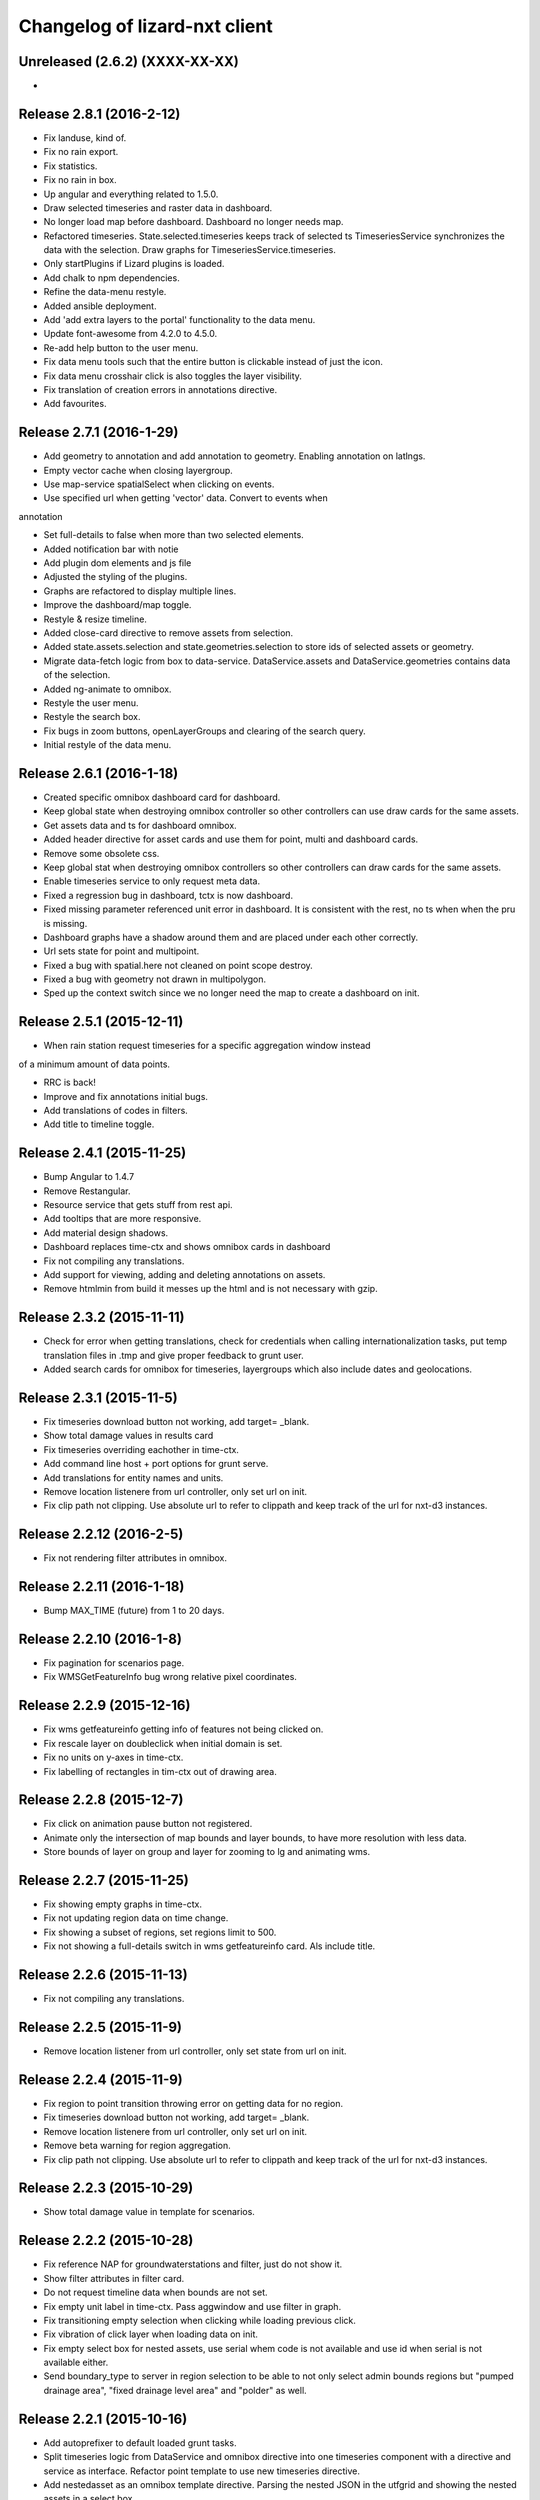 Changelog of lizard-nxt client
==============================

Unreleased (2.6.2) (XXXX-XX-XX)
-------------------------------
-


Release 2.8.1 (2016-2-12)
---------------------

- Fix landuse, kind of.

- Fix no rain export.

- Fix statistics.

- Fix no rain in box.

- Up angular and everything related to 1.5.0.

- Draw selected timeseries and raster data in dashboard.

- No longer load map before dashboard. Dashboard no longer needs map.

- Refactored timeseries. State.selected.timeseries keeps track of selected ts
  TimeseriesService synchronizes the data with the selection. Draw graphs for
  TimeseriesService.timeseries.

- Only startPlugins if Lizard plugins is loaded.

- Add chalk to npm dependencies.

- Refine the data-menu restyle.

- Added ansible deployment.

- Add 'add extra layers to the portal' functionality to the data menu.

- Update font-awesome from 4.2.0 to 4.5.0.

- Re-add help button to the user menu.

- Fix data menu tools such that the entire button is clickable instead of just
  the icon.

- Fix data menu crosshair click is also toggles the layer visibility.

- Fix translation of creation errors in annotations directive.

- Add favourites.


Release 2.7.1 (2016-1-29)
---------------------

- Add geometry to annotation and add annotation to geometry. Enabling annotation
  on latlngs.

- Empty vector cache when closing layergroup.

- Use map-service spatialSelect when clicking on events.

- Use specified url when getting 'vector' data. Convert to events when
annotation

- Set full-details to false when more than two selected elements.

- Added notification bar with notie

- Add plugin dom elements and js file

- Adjusted the styling of the plugins.

- Graphs are refactored to display multiple lines.

- Improve the dashboard/map toggle.

- Restyle & resize timeline.

- Added close-card directive to remove assets from selection.

- Added state.assets.selection and state.geometries.selection to store ids of
  selected assets or geometry.

- Migrate data-fetch logic from box to data-service. DataService.assets and
  DataService.geometries contains data of the selection.

- Added ng-animate to omnibox.

- Restyle the user menu.

- Restyle the search box.

- Fix bugs in zoom buttons, openLayerGroups and clearing of the search query.

- Initial restyle of the data menu.


Release 2.6.1 (2016-1-18)
---------------------

- Created specific omnibox dashboard card for dashboard.

- Keep global state when destroying omnibox controller so other controllers can use draw cards for the same assets.

- Get assets data and ts for dashboard omnibox.

- Added header directive for asset cards and use them for point, multi and dashboard cards.

- Remove some obsolete css.

- Keep global stat when destroying omnibox controllers so other controllers can draw cards for the same assets.

- Enable timeseries service to only request meta data.

- Fixed a regression bug in dashboard, tctx is now dashboard.

- Fixed missing parameter referenced unit error in dashboard. It is consistent with the rest, no ts when when the pru is missing.

- Dashboard graphs have a shadow around them and are placed under each other correctly.

- Url sets state for point and multipoint.

- Fixed a bug with spatial.here not cleaned on point scope destroy.

- Fixed a bug with geometry not drawn in multipolygon.

- Sped up the context switch since we no longer need the map to create a dashboard on init.


Release 2.5.1 (2015-12-11)
---------------------

- When rain station request timeseries for a specific aggregation window instead
of a minimum amount of data points.

- RRC is back!

- Improve and fix annotations initial bugs.

- Add translations of codes in filters.

- Add title to timeline toggle.


Release 2.4.1 (2015-11-25)
---------------------

- Bump Angular to 1.4.7

- Remove Restangular.

- Resource service that gets stuff from rest api.

- Add tooltips that are more responsive.

- Add material design shadows.

- Dashboard replaces time-ctx and shows omnibox cards in dashboard

- Fix not compiling any translations.

- Add support for viewing, adding and deleting annotations on assets.

- Remove htmlmin from build it messes up the html and is not necessary with
  gzip.


Release 2.3.2 (2015-11-11)
---------------------

- Check for error when getting translations, check for credentials when calling
  internationalization tasks, put temp translation files in .tmp and give proper
  feedback to grunt user.

- Added search cards for omnibox for timeseries, layergroups which also include
  dates and geolocations.


Release 2.3.1 (2015-11-5)
---------------------

- Fix timeseries download button not working, add target= _blank.

- Show total damage values in results card

- Fix timeseries overriding eachother in time-ctx.

- Add command line host + port options for grunt serve.

- Add translations for entity names and units.

- Remove location listenere from url controller, only set url on init.

- Fix clip path not clipping. Use absolute url to refer to clippath and keep
  track of the url for nxt-d3 instances.


Release 2.2.12 (2016-2-5)
---------------------

- Fix not rendering filter attributes in omnibox.


Release 2.2.11 (2016-1-18)
---------------------

- Bump MAX_TIME (future) from 1 to 20 days.


Release 2.2.10 (2016-1-8)
---------------------

- Fix pagination for scenarios page.

- Fix WMSGetFeatureInfo bug wrong relative pixel coordinates.


Release 2.2.9 (2015-12-16)
---------------------

- Fix wms getfeatureinfo getting info of features not being clicked on.

- Fix rescale layer on doubleclick when initial domain is set.

- Fix no units on y-axes in time-ctx.

- Fix labelling of rectangles in tim-ctx out of drawing area.


Release 2.2.8 (2015-12-7)
---------------------

- Fix click on animation pause button not registered.

- Animate only the intersection of map bounds and layer bounds, to have more
  resolution with less data.

- Store bounds of layer on group and layer for zooming to lg and animating wms.


Release 2.2.7 (2015-11-25)
---------------------

- Fix showing empty graphs in time-ctx.

- Fix not updating region data on time change.

- Fix showing a subset of regions, set regions limit to 500.

- Fix not showing a full-details switch in wms getfeatureinfo card. Als include title.


Release 2.2.6 (2015-11-13)
---------------------

- Fix not compiling any translations.


Release 2.2.5 (2015-11-9)
-------------------------

- Remove location listener from url controller, only set state from url on init.


Release 2.2.4 (2015-11-9)
---------------------

- Fix region to point transition throwing error on getting data for no region.

- Fix timeseries download button not working, add target= _blank.

- Remove location listenere from url controller, only set url on init.

- Remove beta warning for region aggregation.

- Fix clip path not clipping. Use absolute url to refer to clippath and keep
  track of the url for nxt-d3 instances.


Release 2.2.3 (2015-10-29)
--------------------------

- Show total damage value in template for scenarios.


Release 2.2.2 (2015-10-28)
---------------------

- Fix reference NAP for groundwaterstations and filter, just do not show it.

- Show filter attributes in filter card.

- Do not request timeline data when bounds are not set.

- Fix empty unit label in time-ctx. Pass aggwindow and use filter in graph.

- Fix transitioning empty selection when clicking while loading previous click.

- Fix vibration of click layer when loading data on init.

- Fix empty select box for nested assets, use serial whem code is not available
  and use id when serial is not available either.

- Send boundary_type to server in region selection to be able to not only select
  admin bounds regions but "pumped drainage area", "fixed drainage level area"
  and "polder" as well.


Release 2.2.1 (2015-10-16)
---------------------

- Add autoprefixer to default loaded grunt tasks.

- Split timeseries logic from DataService and omnibox directive into one
  timeseries component with a directive and service as interface. Refactor point
  template to use new timeseries directive.

- Add nestedasset as an omnibox template directive. Parsing the nested JSON in
  the utfgrid and showing the nested assets in a select box.


Release 2.1.1 (2015-10-5)
---------------------

- Fix code messing up wanted attr table. Show default when undefined, null or
  empty string.

- Fix truncate event values.

- Fix recurrence time has unit years.

- Fix overlapping data-menu titles wrap with elipsis.

- Fix scenario download overwriting app url, set target=_blank to force a
  download.

- Fix inconsistency between time labels in search bar and timeline.

- Fix drawing bars from null data.

- Fix getting center of bounds that do not exist yet in digest loop.

- Fix line export, adapt to api change.

- CSV export for line and point use ; seperator instead of ,.

- Use transifex.com/api/2/lizard-client for translations. Push annotated
  and pull translated strings from transifex on grunt:build. Jenkins will keep
  transifex up to date while every release will use the newest strings.

- Annotate waterchain attributes for translation and use translation filter in
  template.

- Create hyperlink elements for urls in getFeatureInfo response.

- Handle new and old landuse labels in filters.

- Download timeseries as csv directly from server by using format=csv.

- Use the current language of portal or url in search results.


Release 2.0.10 (2015-9-29)
---------------------

- Go to detail view when needed.

- Fix graph hover label falling outside of y range of graph.

- Fix ribbon title for compass image.


Release 2.0.9 (2015-9-11)
---------------------

- Allow asset layers to have different name than 'waterchain', as long as 'waterchain' is in the layergroup slug, it should work. Grid layers should be named <layergroup_slug>_grid.

- Fix buttons showing when card is minimized.

- Fix ludicrous rain export button.

- Fix column width of rain statistics.

- Widen time extent to include data from as early as 1900.


Release 2.0.8 (2015-9-4)
---------------------

- Aggregation tool cannot handle paged responses; cap page_size at 100.


Release 2.0.7 (2015-9-3)
---------------------

- Change scenarios page to omnibox.

- Only create a data layer for wms if get_feature_info is true.

- Add username to sentry.

- Send errors from all lizard portals to sentry projects.


Release 2.0.6 (2015-8-13)
---------------------

-


Release 2.0.5 (2015-8-13)
---------------------

- Typo in timeseries bar / line graph template.


Release 2.0.4 (2015-8-13)
---------------------

-


Release 2.0.3 (2015-8-13)
---------------------

- Only station_type = 1 displays as bar chart.


Release 2.0.2 (2015-8-6)
---------------------

- Consume new format of raster-aggregate responses.

- API is now at v2.


Release 2.0.1 (2015-8-6)
---------------------

-


Release 1.5.15 (2015-8-3)
---------------------

- Get raster aggregates for polygons by geometry id instead of WKT polygon.

- Region name **strong** in card title.

- Display area of region in card title for region aggregates.

- Fix baselanguage not an option from url.

- Change region icon to lemon.


Release 1.5.14 (2015-7-10)
---------------------

- Add getFeatureInfo via backend proxy for wms layers.

- Add region aggregation as a fourth aggregation tool. Draw regions and get
  raster aggregations when clicked.

- Add doxx to build task.

- Add angular-gettext for translations.

- Add grunt tasks to extract and compile translations.

- Translate app to English.

- Add initial translation for gettext to Dutch.

- Add functionality to switch language from url. This breaks current urls, the
  first path element is language and all the others have moved one step.

- Use the locale from lizard-bs.js when no language specified on url.


Release 1.5.13 (2015-7-3)
---------------------

- Fix bug wopping spline interpolation bubbles in ts graphs.


Release 1.5.11 (2015-6-16)
---------------------

- Fix bug timeseries name when only one and in csv.

- Fix bug no retina for real.


Release 1.5.10 (2015-6-16)
---------------------

- Fix bug no retina when https or v4 mapbox tile source.

- Fix bug timeseries name and axis labels incorrect fields.


Release 1.5.9 (2015-6-5)
---------------------

- Fix bug changed filter keyword in events api.


Release 1.5.8 (2015-6-1)
---------------------

-


Release 1.5.7 (2015-6-1)
---------------------

-


Release 1.5.6 (2015-6-1)
---------------------

- Fix bug in swapped keys for rain data bar graphs.


Release 1.5.5 (2015-5-29)
---------------------

- Fix appending the extended options to raster-aggregate requests.

- Fix use ng-style instead of dynamic style attribute.


Release 1.5.4 (2015-5-29)
---------------------

- Fix returning the same area aggregation for every utfgrid area.

- Fix appending options of other layers to raster-aggregate requests.

- Fix temporal wms layers not respecting temporal state changes.


Release 1.5.3 (2015-5-27)
---------------------

- Remove unused utils.js.

- Keep at within time extent.

- Fix bug timeseries download include min max.

- Timeline zoom buttons zoom relative to time extent, not relative to temporal.at.

- Prefer temporal to spatial search results.

- Add display_name for pressure pipes.

- Fix bug timeline only draggable from the top.

- Fix bug getting stuck at temporal.start when animating.

- Fix bug not respecting time when adding vector layer.


Release 1.5.2 (2015-5-15)
---------------------

- Adapt to renamed raster endpoint, to raster-aggregates.


Release 1.5.1 (2015-5-12)
---------------------

- Fix bug due to new timeseries response selectedTS was lost in omnibox when
  zooming time.

- Use subset of data for drawing graphs when zooming.

- Refactor box.location to box.searchResults.

- Refactor location-service to search-service.

- Add date parsing to search bar.


Release 1.4.1 (2015-5-1)
---------------------

- Timeline click and zoom are registered on listeneres rect.

- Timeline axis labels are clickable and zoom to label timestamp.

- Geocode while typing.

- Move to first result when hitting enter in search.

- Use google geocoder instead of mapbox.

- Simulate click on precise geocoding results.

- Limit zooming to 24 hours.

- Limit temporal state to zoom limits.

- Round timestamps in animation.

- Seperate concerns between timeline-service and directive.


Release 1.3.8 (2015-4-8)
---------------------

- Fix raster response line graphs, take into account values wrapped in arrays.

- Remove area controller rain aggregation code that throws error.

- Limit zooming of timeline to time limits.

- Fix rrc getData, include callee parameter.

- Fix invisible labels of horizontal stacked barchart.


Release 1.3.7 (2015-4-3)
---------------------

- When clicked add events of the latlng to the events related to an object.

- Ignore null for grahs.


Release 1.3.6 (2015-4-2)
---------------------

- Fix timeseries in box card of previous click.

- Fix label in wrong place of time-ctx when multiple graphs.

- Only show timeseries card when there is timeseries data.

- Round data values on hover in time-ctx graphs.


Release 1.3.5 (2015-3-31)
---------------------

- Fix timeseries selection box width > card width.

- Fix undefined graph width.

- Add card-content to temporal point graphs.


Release 1.3.4 (2015-3-31)
---------------------

- Adapted scenarios to new api response.

- Export timeseries as CSV for data in browser.

- Fix graph hover mismatch because of interpolated data.

- Fix unable press pause button when animating events.

- Fix flipping of start and end date on page reload.

- Dynamic y-value per event and give events enough space for the whole radius
  and stroke.

- Resize graphs in time-ctx when width of window changes.

- Update api request to backend with new filter syntax.

- Fix update stacked bars.

- Truly add retina support.

- Fix undefined announMovedTimeline in time-controller.

- Increase default height of timeline from 30 to 45 pixels.

- Decrease maximum event radius in timeline to prevent clipping.


Release 1.3.3 (2015-3-26)
---------------------

- Fix undefined announMovedTimeline function that moved to UtilService.


Release 1.3.2 (2015-3-26)
---------------------

- Fix refresh data when zooming to layer bounds.

- Fix remove label when not hovering bar; prevents bug with label remaining
  while zooming

- Fix error when removing event layergroup that has not fully loaded yet.

- Fix barwidth issue for events.

- Fix error in line-controller for rain layer but no rain data.

- Fix export data which starts with null.

- Fix login dissappearance for small screens.

- Fix position aggregate events in timeline.

- Fixed event count disparity.

- Dynamic axis labels for area.

- Fix draw and update tickmarks for temporal rasters.

- Fixed event count disparity.

- Dynamic axis labels for area.


Release 1.3.1 (2015-3-19)
---------------------

- Fix 'bolletje'.

- Fix spatial.points.here undefined.

- Add EventAggregationService to timeline drawLines to reduce number of DOM
   elements in timeline.

- Add logarithmic scaling to circle size of events.

- Draw circles in middle ofaggWindow.

- Accomodate color === undefined in aggregate function.

- Refactor drawLines to drawCircles.

- Set pages_size to 25000 to make one big request without hacky page_size=0.

- Add zoom to data bounds for events.

- Added maximum number of timeseries events to prevent browser running out of
  memory.

- Reconnect events per object.

- Fix bar width of events in time context.

- Add data name attribute as graph title.

- Click and hover over graph in time ctx shows data.

- Adapt to new page_size parameter for events.


Release 1.2.27 (2015-3-5)
---------------------

- Move style from d3 to scss.

- Show tickmarks in timeline for available images for dynamic raster stores.

- Add withCredentials to Restangular for ajax calls when on sandbox.

- Create nice button and transition from and to time ctx from timeline.

- Outline graphs with timeline in time ctx.

- Remove listeners to bounds and layergroups in time ctx.

- Nicely stack graphs on top of timeline for 1 to n data layers in time ctx.

- Fill graphs with data for point timeseries, events, rain, and area events.

- Fix tests by staying backwards compatible on layers with no meta object.

- Context aware button to zoom to bounds in layer chooser.

- zoomToBounds function to quickly locate (raster) data.

- Add local cache to utfgridservice so a query can be answered without a map.

- Only set getData state back to false when all calls have been finished.

- Move getTimeseries to Data-service.

- Adapt to new raster reponse for area.

- Remove elevation curve formatter.

- Add translations for `controlled` attribute of weir.

- Remove dashboard selector dropdown.

- Remove halo shadow.

- Fix indentation in rain controller.

- Fix rain export seperators.

- Fix bug with click on map at top 50 px.

- Fix bug with rain card not respecting zoom buttons.

- Remove broadcasts and hard-coupling between graph and timeline.

- Store selected aggregation for events in time ctx.

- Store selected timeseries and move specific code to directive.

- Scenario table without table header and scrollable.

- Add lookup filter for culvert and weir attributes.


Release 1.2.26 (2015-3-5)
---------------------

- Fix indentation in rain controller.

- Fix rain export seperators.

- Fix bug with click on map at top 50 px.


Release 1.2.25 (2015-2-19)
---------------------

- Always pass integer timestamp to timeseries endpoint.

- Dynamic aggregation type for rain timeline data.

- Update release documentation.

- Fix bug with bar size when event.

- Throw error when no backend is up and running.

- Add credentials to UTFGrid requests.

- Add domains for sandbox rewrites.

- Fix bug with bar size when event.

- Renamed current dashboard to 'time'.

- Add new 6-widget-dashboard.

- Add view to state with two-way binding to map and url.


Release 1.2.23 (2015-2-9)
---------------------

- Changed handling of raster API responses to process metadata.

- Make backend domain constant in lizard-nxt module.

- Change CNAME for gh-pages.

- Update installation documentation.


Release 1.2.24 (2015-2-9)
---------------------
- Fixed bug with bar size of events in dashboard graph.


Release 1.2.22 (2015-2-2)
---------------------

- Fix download line intersection for temporal raster data.


Release 1.2.21 (2015-2-2)
---------------------

- Update formatting time label.


Release 1.2.20 (2015-2-2)
---------------------

- Time label updates precision based on aggWindow.

- Restricted max. amount of rows per CSV.

- Added generic CSV export service (currently only for line-mode).

- Kill looking glass button at search box.

- Repair timeline zoom buttons URL and graph updates.

- Add CNAME file for gh-pages subdomain.

- Update grunt sandbox task to copy CNAME to dist folder.

- Add temporal to box.content and draw graph for temporal point data.

- No redraw of temporal raster when nothing relevant changed.

- Use current spatial bounds for animation.

- Make wms request with EPSG:3857 for image overlays and tiled wms.


Release 1.2.19 (2015-1-27)
---------------------

- Fix syncTime.

Release 1.2.18 (2015-1-27)
---------------------

- Fix bug for rain layer.


Release 1.2.17 (2015-1-27)
---------------------

- Fix bug for non-tiled-wms layer. ZVP broken styles.


Release 1.2.16 (2015-1-26)
---------------------

- Change initial temporal extent to -3, +3 hours.


Release 1.2.13 (2015-1-26)
---------------------

- Fix bug with persisten rain bars.

- Fix bug where timeseries card would be hidden when panning/zooming timeline.

- Fix bug with persistent rain bars.

- Fix bug where timeseries card would be hidden when panning/zooming timeline.

- Fix bug with persistent rain bars


Release 1.2.12 (2015-1-23)
---------------------
-


Release 1.2.11 (2015-1-23)
---------------------

- Improve timeseries omnibox card styling.

- Fix (line-) graph sync to timeline.

- Use tiled wms layer when not animating.

- Fix bug with temporalresolution and animation.

- Get colormap per aggWindow for rain.

- Fix radar/basic slug confusion, store slug is now `rain`.

- Rename weir attribute.


Release 1.2.10 (2015-1-22)
---------------------

- Fix scenario bugs.


Release 1.2.9 (2015-1-22)
---------------------

- Fix zoom buttons map and search box.

- Fix timeline bugs.


Release 1.2.8 (2015-1-22)
---------------------

-


Release 1.2.7 (2015-1-22)
---------------------

- Added groundwaterstations.

- Bigger clusters of size one.

- Conditionally hide timeseries select box if only 1 series.

Release 1.2.3-1.2.6 (2015-1-19)
-------------------------------
- Bugfixes for scenarios. Header title etc


Release 1.2.2 (2015-1-19)
-------------------------

- Limit timeline min and max zoom.

- Baselayergroups now share a single button in datamenu.

- Dashboard button moved to omnibox.

- Timeline visibility toggle.

- Timeline start end labels zapped.

- Simplified layergroup-menu (rm colors/minimaps)

- Cluster events to get better performance.

- Add stuff for demo branch to be released on gh-pages

- Add result scenarios to front-end.

- Fixed bug where API response "message" was treated as "data".

- Improved behaviour of timeline zoom.


Release 1.2.1 (2015-1-8)
------------------------

- Add ability to show histograms as barchart.

- Zapped patches for display_name vs name.

- Beta dashboard implementation for events.


Release 1.1.6 (2015-1-7)
------------------------

- Fix 'TODO' label for source in discrete raster point click.


Release 1.1.5 (2015-1-7)
------------------------

- Fix category 'Overig' in hori. stacked bar charts

- Fix client side handling of discrete rasters.


Release 1.1.3 (2014-12-30)
--------------------------

- Fix 'Cannot read property 'lng' of undefined'.

- Fix 'this._map is null'.

- Fix 'Attempted to add layer undefined while it was already part of the map'


Release 1.0.2 (2014-12-16)
--------------------------

- Help button.

Release 1.1.2 (2014-12-24)
--------------------------

- handle API response for discrete rasters (same format for point/area mode)

- Limit extent 1970 - 2016

- Fix zoomToNow.

- Pass layer options through all services.

- Seperated data-menu from map component.


Release 1.1.1 (2014-12-23)
--------------------------

- timeline: it's "netto width" is made available through UtilService.

- timeline: zoom buttons working.

- Omnibox rain graph syncs x-axis to timeline.

- Grunt release script.

- Show whether the app is getting data from server in menu ribbon.

- Conditional play button.

- Rain recurrence time is optional.

- Clock in the middle.

- Removed unused images.

- Raster animation on day images.

Release 1.1.0 (2014-12-17)
--------------------------

- Force cursor behaviour in point, line and area mode.

- Clean up dependencies.

- Store global state in seperate module.

- Split map from data.

- Update Angular coding guidelines.

- Rain aggregation: gebiedsgemiddelde neerslag in omnibox

- Time extent from 2010.

- UTFGrid aggregation: get all structures for spatial extent.

- Event aggregate service.

- Bar chart supports stacked bars.

- Event radius has logarithmic scale.

- Event circle stroke/fill now get same transparency.

- Single-line omnibox cards have same height as searchbar.

- Line-tool has distinct cursor (crosshair).

- Improved timeline controls: buttons no longer overlap timeline itself.

- Restructured file directory.

- Hide timeseries card when toggling waterchain off.

- Zap console.logs in utilservice

- User name interpolation is now done with ng-bind also for big screens

- CSS is now preprocessed with SASS, fmbo of structure and clarity.

- Minimize cards based on screen size and size of cards.


Release 1.0.2 (2014-12-16)
--------------------------

- Help button


Release 1.0.0 (2014-12-01)
---------------------------

- 1.0.0 release.

Release 1.0rc3 (2014-12-01)
---------------------------

- Fix initial temporal extent: [now - 6 days] <---> [now + 1 day]

- Fixate max range for temporal extent.

- Fix name / display_name discrepancy in cards.

- Seperate card rrc.

- RRC template renders message if rrc returns message.

- Fix bug for undefined utf grid layer.

- Fix navbar login width, and z-index for responsive platforms.

- Fonts in selectors, input etc


Release 1.0rc2 (2014-11-28)
---------------------------

- Fix date export rain.csv.


Release 1.0rc1 (2014-11-28)
---------------------------

- Fixed aggWindow snapping in all cases, always.

- Prettier zoom buttons in timeline.

- Fixed onload error accessing layers before availability.

- fixate minimum width for rain bars

- Fix opacity slider in IE.

- Shorter time label in time line.

- Update ylabel for timeseries graph.

- Fix bug with date parsing from url in IE.

- IE fix for search bar.

- Escape and x-button in search box reset box, points and remove points from
  url.


Release 0.2b17 (2014-11-27)
---------------------------

- Fix pumpstation and channel new entity types.

- Point clicks now have proper alignment for raster response.


Release 0.2b16 (2014-11-26)
---------------------------

- Fix timeline svg margin bug.

- Fix rain area aggregation shows up in box.

- Fixed bug where clippath of landuse graph is associated with elevation graph.

- Fixed snapping of aggWindow.

- Fixed resolving of getData for utf and vector layers.

- Fixed timeseries name and labels with hack.

- Fixed bug with search and hitting spacebar.

- Internet Explorer 9 and lower gets error message.

- Timeline does not interfere with initial point/line request with a
  pre-existing layerSlug request

- Timeline shows events on startup.


Release 0.2b15 (2014-11-24)
---------------------------

- Bars end at the provided value from the api.

- X labels come from the backend again.

- Added ability to animate multiple rasters with different timeSteps.

- TimeStep and time between frames are dependant on temporalresolution of
  layergroups.

- Layegroups return promises when syncing to time. Animation only progresses
  when promises are resolved.

- Changed slug of ahn2 elevation wms layer.

- Y axes are scaled correctly, by filtering nulls.

Release 0.2b12 (2014-11-17)
---------------------------

- Timeline axis displays start and end of timeState in bold.

- Various visual updates on the timeline.

Release 0.2b11 (2014-11-12)
---------------------------

- Transition on events in timeline.

- Height of future indicator has transition.

- Timeline doesn't throw error when nodata is received from rain.

- Events series in timeline are colored.

- Event series can be differentiated by color.

- Measuring stations show timeseries with bar chart.

- Space starts/pauses animation.

- Animation when buffering shows loading circle.

Release 0.2b10 (2014-11-06)
---------------------------

- Refactored timeline.

- Respect load leaflet layers according to their loadorder.

- Fix point data for interval and ratio data.

- Vector data is synced with time

Release 0.2b9 (2014-10-30)
--------------------------

- Fix for double data with tiled vector layers.

- Layer logic lives in its own class.

- Double click performs rescale.

- Clicks in the data menu wait 300 ms for a doubleclick.

- Layergroups have an opacity slider that sets opacity on all leaflet layers.

- Point and line give visual feedback on the map when loading and recieving data.

- Images for structures added to omnibox.

- Added semver bumper.

Release 0.2b8
-------------

- Vector data is summarized in box.

- Scope.box.content now follows a uniform data structure.

- Timeseries are back.

- Vectors (events, or whatever) are now stored in vector service.

- Vectors are received through tiling mechanism.

- Vectors are drawn by leaflet.

- Clicks on vectors are delegated to Angular in stead of through obscure click handlers.

Release 0.2b5
-------------

- Bug fix object attributes.

- Bug fix brush.

- Increase westerschelde resolution.


Release 0.2b4
-------------

- Add rain per month aggregation.

- Rain CSVs now get distinct columns for date + time.

- implement temporal vector directive/layer.

- Rain bars are drawn and removed one by one.

- Converted land use donut to horizontal bar.

- Refactor map directive into map service.

- Animate intersection with dynamic raster data.

- Add jsdoc-conf.json, configuration file for jsdoc.

- Intersection tool shows generic functionality for all 3-or-more-d layers.

Release 0.1
-----------

- Layer chooser is now a directive and has a background-image.

- All clicks on the map result all data available to that location.

- ExtentAggregat is the default card displaying an extent summary of
  all active data layers.

- Layers are mentioned in slug of URL.

- DRY up HTML for cards.

- Events with start and end as line in timeline.

- Events circle radius is logarithmically scaled.

- Include timeState in url hash.

- Events with start and end as line in timeline.

- Events circles on map now don't increase with every redraw.

- Events with start and end as line in timeline.

- Cumulative rain for spatial extent in timeline.

- Event aggregate table in object cards (Performance Indicator).

- Event aggregate table for eventseries (Performance Indicator).

- Simplified omnibox graphs.

- Cumulative rain in card.

- Add rain animation.

- Moved animation logic to timeline controller.

- Cleanup javascript code (d3-wrapper.js and common/ folder).

- Refactored client to get events from API instead of local geojson files.

- Click on timeline to get raster images.

- Use diferent style for the elevation map and rescale when moved.

- Add some quality cards to all entities except: [orifice, channel, csection, flda and csurface].

- Loading utf layers only when the visible layer is already loaded.

- Add object click feedback.

- Impervious surface highlighting tool.

- Fixes timeline brush bugs.

- Animation fast-forward and step-back functionality.

- Timeline redesign.

- Animation for rain images and events.

- Timeline with events.

- Rain images from regenradar.

- Bugfixes for elevation curve.

- Rain data can be requested from the API and the front end.

- Rain and timeseries are coupled with the temporal Extent.

- Removed angular-resource as dependency, replaced by Restangular.

- Raster layers from raster.lizard.net/wms.

- Refactor aggregation UI: aggregated box with controls to toggle timeline alerts.

- Cleanup of depricated client side javascript code.

- Added unit tests for timeline.

- Added coverage, junit and jshint reports (in `qa/`) for jenkins.

- JSHint cleanup.

- Gruntfile cleanup.

- Got tests to run.
